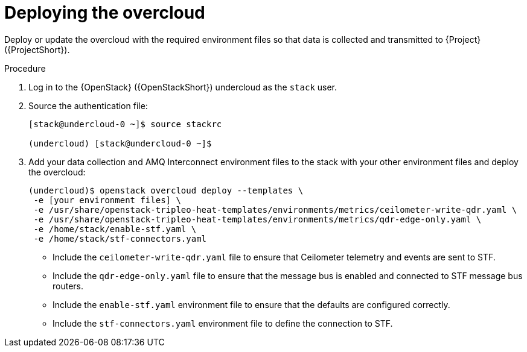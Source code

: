 [id="deploying-the-overcloud_{context}"]
= Deploying the overcloud

[role="_abstract"]
Deploy or update the overcloud with the required environment files so that data is collected and transmitted to {Project} ({ProjectShort}).

.Procedure

. Log in to the {OpenStack} ({OpenStackShort}) undercloud as the `stack` user.

. Source the authentication file:
+
[source,bash]
----
[stack@undercloud-0 ~]$ source stackrc

(undercloud) [stack@undercloud-0 ~]$
----

. Add your data collection and AMQ Interconnect environment files to the stack with your other environment files and deploy the overcloud:
+
[source,bash]
----
(undercloud)$ openstack overcloud deploy --templates \
 -e [your environment files] \
 -e /usr/share/openstack-tripleo-heat-templates/environments/metrics/ceilometer-write-qdr.yaml \
 -e /usr/share/openstack-tripleo-heat-templates/environments/metrics/qdr-edge-only.yaml \
 -e /home/stack/enable-stf.yaml \
 -e /home/stack/stf-connectors.yaml
----

* Include the `ceilometer-write-qdr.yaml` file to ensure that Ceilometer telemetry and events are sent to STF.
* Include the `qdr-edge-only.yaml` file to ensure that the message bus is enabled and connected to STF message bus routers.
* Include the `enable-stf.yaml` environment file to ensure that the defaults are configured correctly.
* Include the `stf-connectors.yaml` environment file to define the connection to STF.
